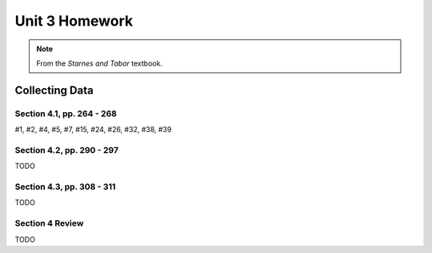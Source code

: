.. _unit_three_homework:

===============
Unit 3 Homework 
===============

.. note:: 
    
    From the *Starnes and Tabor* textbook.
    
Collecting Data 
===============

Section 4.1, pp. 264 - 268
--------------------------

#1, #2, #4, #5, #7, #15, #24, #26, #32, #38, #39

Section 4.2, pp. 290 - 297
--------------------------

TODO

Section 4.3, pp. 308 - 311
--------------------------

TODO

Section 4 Review
----------------

TODO

